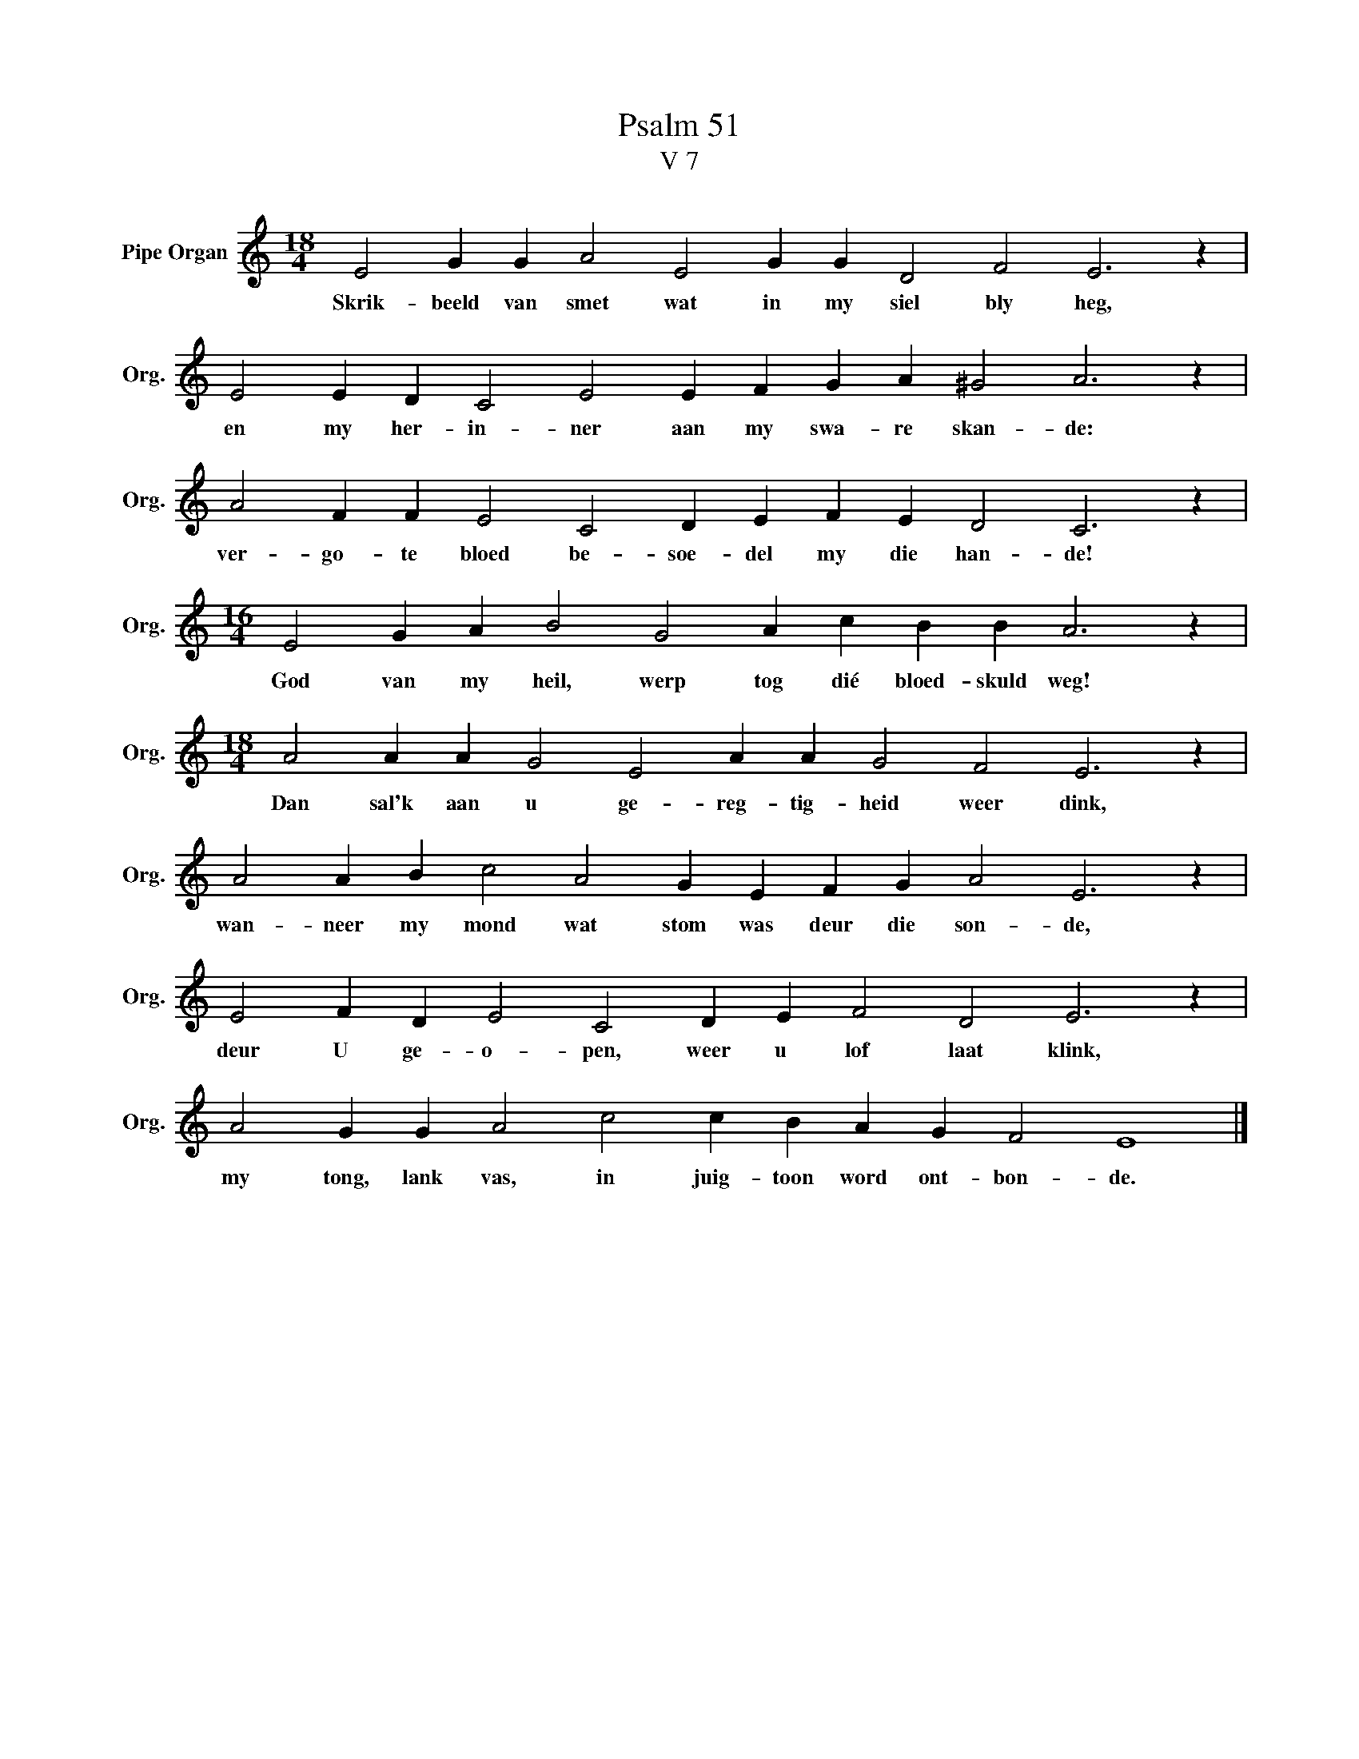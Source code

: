 X:1
T:Psalm 51
T:V 7
L:1/4
M:18/4
I:linebreak $
K:C
V:1 treble nm="Pipe Organ" snm="Org."
V:1
 E2 G G A2 E2 G G D2 F2 E3 z |$ E2 E D C2 E2 E F G A ^G2 A3 z |$ A2 F F E2 C2 D E F E D2 C3 z |$ %3
w: Skrik- beeld van smet wat in my siel bly heg,|en my her- in- ner aan my swa- re skan- de:|ver- go- te bloed be- soe- del my die han- de!|
[M:16/4] E2 G A B2 G2 A c B B A3 z |$[M:18/4] A2 A A G2 E2 A A G2 F2 E3 z |$ %5
w: God van my heil, werp tog dié bloed- skuld weg!|Dan sal'k aan u ge- reg- tig- heid weer dink,|
 A2 A B c2 A2 G E F G A2 E3 z |$ E2 F D E2 C2 D E F2 D2 E3 z |$ A2 G G A2 c2 c B A G F2 E4 |] %8
w: wan- neer my mond wat stom was deur die son- de,|deur U ge- o- pen, weer u lof laat klink,|my tong, lank vas, in juig- toon word ont- bon- de.|

